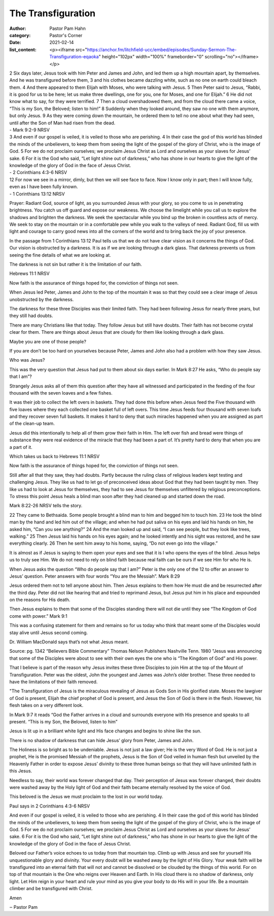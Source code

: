 The Transfiguration
===================

:author: Pastor Pam Hahn
:category: Pastor's Corner
:date: 2021-02-14
:list_content: <p><iframe src="https://anchor.fm/litchfield-ucc/embed/episodes/Sunday-Sermon-The-Transfiguration-eqaoka" height="102px" width="100%" frameborder="0" scrolling="no"></iframe></p>


| 2 Six days later, Jesus took with him Peter and James and John, and led them up a high mountain apart, by themselves. And he was transfigured before them, 3 and his clothes became dazzling white, such as no one on earth could bleach them. 4 And there appeared to them Elijah with Moses, who were talking with Jesus. 5 Then Peter said to Jesus, “Rabbi, it is good for us to be here; let us make three dwellings, one for you, one for Moses, and one for Elijah.” 6 He did not know what to say, for they were terrified. 7 Then a cloud overshadowed them, and from the cloud there came a voice, “This is my Son, the Beloved; listen to him!” 8 Suddenly when they looked around, they saw no one with them anymore, but only Jesus. 9 As they were coming down the mountain, he ordered them to tell no one about what they had seen, until after the Son of Man had risen from the dead.
| - Mark 9:2-9 NRSV

| 3 And even if our gospel is veiled, it is veiled to those who are perishing. 4 In their case the god of this world has blinded the minds of the unbelievers, to keep them from seeing the light of the gospel of the glory of Christ, who is the image of God. 5 For we do not proclaim ourselves; we proclaim Jesus Christ as Lord and ourselves as your slaves for Jesus’ sake. 6 For it is the God who said, “Let light shine out of darkness,” who has shone in our hearts to give the light of the knowledge of the glory of God in the face of Jesus Christ.
| - 2 Corinthians 4:3-6 NRSV

| 12 For now we see in a mirror, dimly, but then we will see face to face. Now I know only in part; then I will know fully, even as I have been fully known.
| - 1 Corinthians 13:12 NRSV

Prayer: Radiant God, source of light, as you surrounded Jesus with your glory, so you come to us in penetrating brightness. You catch us off guard and expose our weakness. We choose the limelight while you call us to explore the shadows and brighten the darkness. We seek the spectacular while you bind up the broken in countless acts of mercy. We seek to stay on the mountain or in a comfortable pew while you walk to the valleys of need. Radiant God, fill us with light and courage to carry good news into all the corners of the world and to bring back the joy of your presence.

In the passage from 1 Corinthians 13:12 Paul tells us that we do not have clear vision as it concerns the things of God. Our vision is obstructed by a darkness. It is as if we are looking through a dark glass. That darkness prevents us from seeing the fine details of what we are looking at.

The darkness is not sin but rather it is the limitation of our faith.

Hebrews 11:1 NRSV

Now faith is the assurance of things hoped for, the conviction of things not seen.

When Jesus led Peter, James and John to the top of the mountain it was so that they could see a clear image of Jesus unobstructed by the darkness.

The darkness for these three Disciples was their limited faith. They had been following Jesus for nearly three years, but they still had doubts.

There are many Christians like that today. They follow Jesus but still have doubts. Their faith has not become crystal clear for them. There are things about Jesus that are cloudy for them like looking through a dark glass.

Maybe you are one of those people?

If you are don’t be too hard on yourselves because Peter, James and John also had a problem with how they saw Jesus.

Who was Jesus?

This was the very question that Jesus had put to them about six days earlier. In Mark 8:27  He asks, “Who do people say that I am”?

Strangely Jesus asks all of them this question after they have all witnessed and participated in the feeding of the four thousand with the seven loaves and a few fishes. 

It was their job to collect the left overs in baskets. They had done this before when Jesus feed the Five thousand with five loaves where they each collected one basket full of left overs. This time Jesus feeds four thousand with seven loafs and they recover seven full baskets. It makes it hard to deny that such miracles happened when you are assigned as part of the clean-up team.

Jesus did this intentionally to help all of them grow their faith in Him. The left over fish and bread were things of substance they were real evidence of the miracle that they had been a part of. It’s pretty hard to deny that when you are a part of it.

Which takes us back to Hebrews 11:1 NRSV

Now faith is the assurance of things hoped for, the conviction of things not seen.

Still after all that they saw, they had doubts. Partly because the ruling class of religious leaders kept testing and challenging Jesus. They like us had to let go of preconceived ideas about God that they had been taught by men. They like us had to look at Jesus for themselves, they had to see Jesus for themselves unfiltered by religious preconceptions. To stress this point Jesus heals a blind man soon after they had cleaned up and started down the road.

Mark 8:22-26 NRSV tells the story. 

22 They came to Bethsaida. Some people brought a blind man to him and begged him to touch him. 23 He took the blind man by the hand and led him out of the village; and when he had put saliva on his eyes and laid his hands on him, he asked him, “Can you see anything?” 24 And the man looked up and said, “I can see people, but they look like trees, walking.” 25 Then Jesus laid his hands on his eyes again; and he looked intently and his sight was restored, and he saw everything clearly. 26 Then he sent him away to his home, saying, “Do not even go into the village.” 

It is almost as if Jesus is saying to them open your eyes and see that it is I who opens the eyes of the blind. Jesus helps us to truly see Him. We do not need to rely on blind faith because real faith can be ours if we see Him for who He is.

When Jesus asks the question “Who do people say that I am?” Peter is the only one of the 12 to offer an answer to Jesus’ question.  Peter answers with four words “You are the Messiah”. Mark 8:29

Jesus ordered them not to tell anyone about him. Then Jesus explains to them how He must die and be resurrected after the third day. Peter did not like hearing that and tried to reprimand Jesus, but Jesus put him in his place and expounded on the reasons for His death.

Then Jesus explains to them that some of the Disciples standing there will not die until they see “The Kingdom of God come with power.” Mark 9:1

This was a confusing statement for them and remains so for us today who think that meant some of the Disciples would stay alive until Jesus second coming.

Dr. William MacDonald says that’s not what Jesus meant.

Source: pg. 1342 “Believers Bible Commentary” Thomas Nelson Publishers Nashville Tenn. 1980 "Jesus was announcing that some of the Disciples were about to see with their own eyes the one who is “The Kingdom of God” and His power.

That I believe is part of the reason why Jesus invites these three Disciples to join Him at the top of the Mount of Transfiguration. Peter was the oldest, John the youngest and James was John’s older brother. These three needed to have the limitations of their faith removed.

"The Transfiguration of Jesus is the miraculous revealing of Jesus as Gods Son in His glorified state. Moses the lawgiver of God is present, Elijah the chief prophet of God is present, and Jesus the Son of God is there in the flesh. However, his flesh takes on a very different look. 

In Mark 9:7 it reads “God the Father arrives in a cloud and surrounds everyone with His presence and speaks to all present. “This is my Son, the Beloved, listen to him” 

Jesus is lit up in a brilliant white light and His face changes and begins to shine like the sun. 

There is no shadow of darkness that can hide Jesus’ glory from Peter, James and John.

The Holiness is so bright as to be undeniable. Jesus is not just a law giver; He is the very Word of God. He is not just a prophet, He is the promised Messiah of the prophets, Jesus is the Son of God veiled in human flesh but unveiled by the Heavenly Father in order to expose Jesus’ divinity to these three human beings so that they will have unlimited faith in this Jesus.

Needless to say, their world was forever changed that day. Their perception of Jesus was forever changed, their doubts were washed away by the Holy light of God and their faith became eternally resolved by the voice of God.

This beloved is the Jesus we must proclaim to the lost in our world today.

Paul says in 2 Corinthians 4:3-6 NRSV

And even if our gospel is veiled, it is veiled to those who are perishing. 4 In their case the god of this world has blinded the minds of the unbelievers, to keep them from seeing the light of the gospel of the glory of Christ, who is the image of God. 5 For we do not proclaim ourselves; we proclaim Jesus Christ as Lord and ourselves as your slaves for Jesus’ sake. 6 For it is the God who said, “Let light shine out of darkness,” who has shone in our hearts to give the light of the knowledge of the glory of God in the face of Jesus Christ.

Beloved our Father’s voice echoes to us today from that mountain top. Climb up with Jesus and see for yourself His unquestionable glory and divinity. Your every doubt will be washed away by the light of His Glory. Your weak faith will be transfigured into an eternal faith that will not and cannot be dissolved or be clouded by the things of this world. For on top of that mountain is the One who reigns over Heaven and Earth. In His cloud there is no shadow of darkness, only light.
Let Him reign in your heart and rule your mind as you give your body to do His will in your life.
Be a mountain climber and be transfigured with Christ.  

Amen

‒ Pastor Pam
